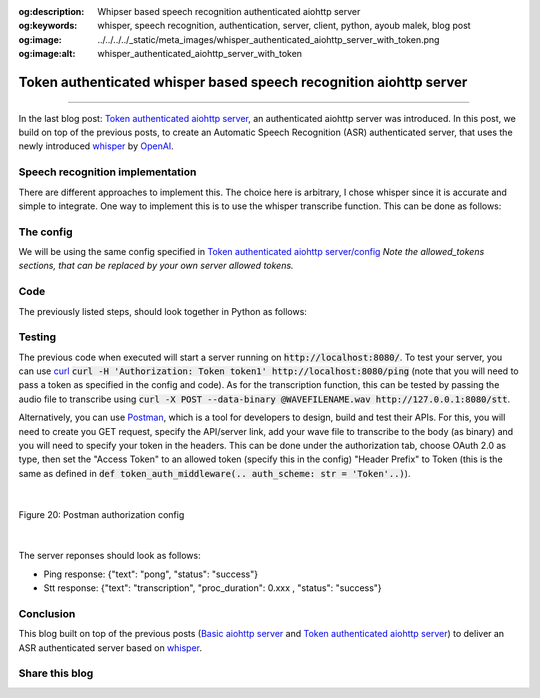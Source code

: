 :og:description: Whipser based speech recognition authenticated aiohttp server
:og:keywords: whisper, speech recognition, authentication, server, client, python, ayoub malek, blog post
:og:image: ../../../../_static/meta_images/whisper_authenticated_aiohttp_server_with_token.png
:og:image:alt: whisper_authenticated_aiohttp_server_with_token

Token authenticated whisper based speech recognition aiohttp server
===================================================================

.. post:: December 27, 2022
   :tags: Python, Server-client, Speech recognition, Whisper
   :category: Server-client
   :author: Ayoub Malek
   :location: Munich
   :language: English

-----------------------

In the last blog post: `Token authenticated aiohttp server`_, an authenticated aiohttp server was introduced. 
In this post, we build on top of the previous posts, to create an Automatic Speech Recognition (ASR) authenticated server, that uses the newly introduced `whisper`_ by OpenAI_.

Speech recognition implementation
~~~~~~~~~~~~~~~~~~~~~~~~~~~~~~~~~
There are different approaches to implement this. The choice here is arbitrary, I chose whisper since it is accurate and simple to integrate.
One way to implement this is to use the whisper transcribe function. This can be done as follows:

.. code-block:: python
 :caption: transcribe
 :linenos:

  import io
  import sys
  import time
  import asyncio
  import logging
  import whisper
  import subprocess
  import soundfile as sf


  # load model 
  model = whisper.load_model("base")

  async def stt(request):
      """
      Speech to text routine to transcribe incoming wave audio and deliver
      the resulting text in return.

      Args:
          request.

      Returns:
          Json response.
      """
      response = {}
      stime = time.time()
      bytes_data = await request.content.read()
      logger.debug("size of received bytes data: " + str(sys.getsizeof(bytes_data)) + " bytes")

      try:
          # save temp file
          audio, fs = sf.read(io.BytesIO(bytes_data), dtype="float32")
          result = model.transcribe(audio=audio)
          texts = result['text'] 
          tproc      = round(time.time() - stime, 3)
          response   = {"text": ' '.join(texts), "proc_duration": tproc, "status": "success"}
      
      except Exception as e:
          response   = {"Error": str(e), "status": "failed"}
          logger.error("-> Errror :" + str(e))

      return web.json_response(response)


The config
~~~~~~~~~~
We will be using the same config specified in `Token authenticated aiohttp server/config`_
*Note the allowed_tokens sections, that can be replaced by your own server allowed tokens.*

Code
~~~~
The previously listed steps, should look together in Python as follows:

.. code-block:: python
  :linenos:

  import io
  import sys
  import json
  import time
  import asyncio
  import logging
  import whisper
  import subprocess
  import soundfile as sf
  from aiohttp import web
  from typing import Callable, Coroutine, Tuple


  # init loggging
  logger = logging.getLogger(__name__)
  logging.basicConfig(format="[%(asctime)s.%(msecs)03d] p%(process)s {%(pathname)s: %(funcName)s: %(lineno)d}: %(levelname)s: %(message)s", datefmt="%Y-%m-%d %p %I:%M:%S")
  logger.setLevel(10)

  # load model 
  model = whisper.load_model("base")

  # parse conf
  with open("config.json", "rb") as config_file:
      conf = json.loads(config_file.read())

  def ping(request):
      logger.debug("-> Received PING")
      response = web.json_response({"text": "pong", "status": "success"})
      return response

  async def stt(request):
      """
      Speech to text routine to transcribe incoming wave audio and deliver
      the resulting text in return.

      Args:
          request.

      Returns:
          Json response.
      """
      response = {}
      stime = time.time()
      bytes_data = await request.content.read()
      logger.debug("size of received bytes data: " + str(sys.getsizeof(bytes_data)) + " bytes")

      try:
          # save temp file
          audio, fs = sf.read(io.BytesIO(bytes_data), dtype="float32")
          result = model.transcribe(audio=audio)
          texts = result['text'] 
          tproc      = round(time.time() - stime, 3)
          response   = {"text": ' '.join(texts), "proc_duration": tproc, "status": "success"}
      
      except Exception as e:
          response   = {"Error": str(e), "status": "failed"}
          logger.error("-> Errror :" + str(e))

      return web.json_response(response)

  def token_auth_middleware(user_loader: Callable,
                      request_property: str = 'user',
                      auth_scheme: str = 'Token',
                      exclude_routes: Tuple = tuple(),
                      exclude_methods: Tuple = tuple()) -> Coroutine:
    """
    Checks a auth token and adds a user from user_loader in request.
    """
    @web.middleware
    async def middleware(request, handler):
        try               : scheme, token = request.headers['Authorization'].strip().split(' ')
        except KeyError   : raise web.HTTPUnauthorized(reason='Missing authorization header',)
        except ValueError : raise web.HTTPForbidden(reason='Invalid authorization header',)
              
        if auth_scheme.lower() != scheme.lower():
            raise web.HTTPForbidden(reason='Invalid token scheme',)

        user = await user_loader(token)
        if user : request[request_property] = user
        else    : raise web.HTTPForbidden(reason='Token doesn\'t exist')
        return await handler(request)
    return middleware

  async def init():
    """
    Init web application.
    """
    async def user_loader(token: str):
      user = {'uuid': 'fake-uuid'} if token in conf["server"]["http"]["allowed_tokens"] else None
      return user

    app = web.Application(client_max_size=conf["server"]["http"]["request_max_size"],
                  middlewares=[token_auth_middleware(user_loader)])
    
    app.router.add_route('GET', '/ping', ping)
    app.router.add_route('GET', '/stt', stt)
    return app

  if __name__ == '__main__':
    web.run_app(init(),)
    


Testing
~~~~~~~~
The previous code when executed will start a server running on :code:`http://localhost:8080/`.
To test your server, you can use curl_  :code:`curl -H 'Authorization: Token token1' http://localhost:8080/ping` (note that you will need to pass a token as specified in the config and code). 
As for the transcription function, this can be tested by passing the audio file to transcribe using :code:`curl -X POST --data-binary @WAVEFILENAME.wav http://127.0.0.1:8080/stt`.

Alternatively, you can use Postman_, which is a tool for developers to design, build and test their APIs.
For this, you will need to create you GET request, specify the API/server link, add your wave file to transcribe to the body (as binary) and you will need to specify your token in the headers.
This can be done under the authorization tab, choose OAuth 2.0 as type, then set the "Access Token" to an allowed token (specify this in the config)
"Header Prefix" to Token (this is the same as defined in :code:`def token_auth_middleware(.. auth_scheme: str = 'Token'..)`).

|

.. figure:: ../../../../_static/blog-plots/aiohttp-server/postman-auth-config.png
   :align: center
   :scale: 50%

   Figure 20: Postman authorization config

|

The server reponses should look as follows: 

- Ping response: {"text": "pong", "status": "success"}
- Stt response: {"text": "transcription", "proc_duration": 0.xxx , "status": "success"}

Conclusion
~~~~~~~~~~
This blog built on top of the previous posts (`Basic aiohttp server`_ and `Token authenticated aiohttp server`_) to deliver an ASR authenticated server based on whisper_.

Share this blog
~~~~~~~~~~~~~~~~

.. raw:: html

  <div id="share">
    <a class="facebook" href="https://www.facebook.com/share.php?u=https://superkogito.github.io/blog/2022/12/27/whisper_aiohttp_server_with_token.html&title=whisper%20aiohttp%20server%20with%20token"                target="blank"><i class="fa fa-facebook"></i></a>
    <a class="twitter"  href="https://twitter.com/intent/tweet?url=https://superkogito.github.io/blog/2022/12/27/whisper_aiohttp_server_with_token.html&text=whisper%20aiohttp%20server%20with%20token"                 target="blank"><i class="fa fa-twitter"></i></a>
    <a class="linkedin" href="https://www.linkedin.com/shareArticle?mini=true&url=https://superkogito.github.io/blog/2022/12/27/whisper_aiohttp_server_with_token.html&title=whisper%20aiohttp%20server%20with%20token" target="blank"><i class="fa fa-linkedin"></i></a>
    <a class="reddit"   href="http://www.reddit.com/submit?url=https://superkogito.github.io/blog/2022/12/27/whisper_aiohttp_server_with_token.html&title=whisper%20aiohttp%20server%20with%20token"                    target="blank"><i class="fa fa-reddit"></i></a>
  </div>


.. update:: 27 Dec 2022

   👨‍💻 edited and review were on 27.12.2022

.. _OpenAI : https://openai.com/ 
.. _aiohttp : https://docs.aiohttp.org/en/stable/
.. _curl : https://curl.se/
.. _whisper : https://github.com/openai/whisper
.. _Postman : https://www.postman.com/
.. _`Token authenticated aiohttp server` : https://superkogito.github.io/blog/2021/12/31/aiohttp_server_with_token.html
.. _`Basic aiohttp server` : https://superkogito.github.io/blog/2021/12/31/aiohttp_server_with_token.html 
.. _`Token authenticated aiohttp server/config` : https://superkogito.github.io/blog/2021/12/31/aiohttp_server_with_token.html#implementation